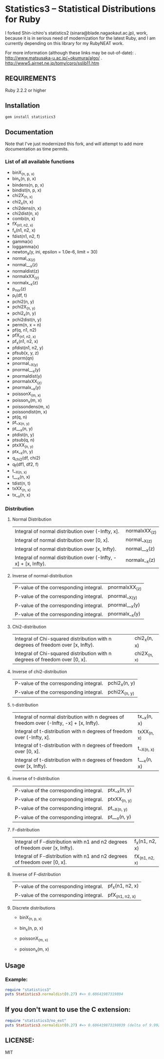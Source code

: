 * Statistics3 -- Statistical Distributions for Ruby
  I forked Shin-ichiro's statistics2 (sinara@blade.nagaokaut.ac.jp), work, because
  it is in serious need of modernization for the latest Ruby, and I am 
  currently depending on this library for my RubyNEAT work.

  For more information (although these links may be out-of-date):
  . http://www.matsusaka-u.ac.jp/~okumura/algo/
  . http://www5.airnet.ne.jp/tomy/cpro/sslib11.htm

** REQUIREMENTS
   Ruby 2.2.2 or higher

** Installation
   #+begin_src bash
   gem install statistics3
   #+end_src

** Documentation
   Note that I've just modernized this fork, and will attempt 
   to add more documentation as time permits.

*** List of all available functions
- binX_(n, p, x)
- bin_x(n, p, x)
- bindens(n, p, x)
- bindist(n, p, x)
- chi2X_(n, x)
- chi2_x(n, x)
- chi2dens(n, x)
- chi2dist(n, x)
- combi(n, x)
- fX_(n1, n2, x)
- f_x(n1, n2, x)
- fdist(n1, n2, f)
- gamma(x)
- loggamma(x)
- newton_a(y, ini, epsilon = 1.0e-6, limit = 30)
- normal__X_(z)
- normal___x(z)
- normaldist(z)
- normalxXX_(z)
- normalx__x(z)
- p_nor(z)
- p_t(df, t)
- pchi2(n, y)
- pchi2X_(n, y)
- pchi2_x(n, y)
- pchi2dist(n, y)
- perm(n, x = n)
- pf(q, n1, n2)
- pfX_(n1, n2, x)
- pf_x(n1, n2, x)
- pfdist(n1, n2, y)
- pfsub(x, y, z)
- pnorm(qn)
- pnormal__X_(y)
- pnormal___x(y)
- pnormaldist(y)
- pnormalxXX_(z)
- pnormalx__x(y)
- poissonX_(m, x)
- poisson_x(m, x)
- poissondens(m, x)
- poissondist(m, x)
- pt(q, n)
- pt__X_(n, y)
- pt___x(n, y)
- ptdist(n, y)
- ptsub(q, n)
- ptxXX_(n, y)
- ptx__x(n, y)
- q_chi2(df, chi2)
- q_f(df1, df2, f)
- t__X_(n, x)
- t___x(n, x)
- tdist(n, t)
- txXX_(n, x)
- tx__x(n, x)

*** Distribution     
**** Normal Distribution
    | Integral of normal distribution over (-Infty, x].               | normalxXX_(z) |
    | Integral of normal distribution over [0, x].                    | normal__X_(z) |
    | Integral of normal distribution over [x, Infty).                | normal___x(z) |
    | Integral of normal distribution over (-Infty, -x] + [x, Infty). | normalx__x(z) |
  
**** Inverse of normal-distribution
  
    | P-value of the corresponding integral. | pnormalxXX_(z) |
    | P-value of the corresponding integral. | pnormal__X_(y) |
    | P-value of the corresponding integral. | pnormal___x(y) |
    | P-value of the corresponding integral. | pnormalx__x(y) |
  
**** Chi2-distribution
  
    | Integral of Chi-squared distribution with n degrees of freedom over [x, Infty). | chi2_x(n, x) |
    | Integral of Chi-squared distribution with n degrees of freedom over [0, x].     | chi2X_(n, x) |
  
**** Inverse of chi2-distribution
  
    | P-value of the corresponding integral. | pchi2_x(n, y) |
    | P-value of the corresponding integral. | pchi2X_(n, y) |
  
**** t-distribution
  
    | Integral of normal distribution with n degrees of freedom over (-Infty, -x] + [x, Infty). | tx__x(n, x) |
    | Integral of t-distribution with n degrees of freedom over (-Infty, x].                    | txXX_(n, x) |
    | Integral of t-distribution with n degrees of freedom over [0, x].                         | t__X_(n, x) |
    | Integral of t-distribution with n degrees of freedom over [x, Infty).                     | t___x(n, x) |
  
**** inverse of t-distribution
  
    | P-value of the corresponding integral. | ptx__x(n, y) |
    | P-value of the corresponding integral. | ptxXX_(n, y) |
    | P-value of the corresponding integral. | pt__X_(n, y) |
    | P-value of the corresponding integral. | pt___x(n, y) |
  
**** F-distribution
  
    | Integral of F-distribution with n1 and n2 degrees of freedom over [x, Infty). | f_x(n1, n2, x) |
    | Integral of F-distribution with n1 and n2 degrees of freedom over [0, x].     | fX_(n1, n2, x) |
  
**** Inverse of F-distribution
  
    | P-value of the corresponding integral. | pf_x(n1, n2, x) |
    | P-value of the corresponding integral. | pfX_(n1, n2, x) |
  
**** Discrete distributions
    - binX_(n, p, x)
    - bin_x(n, p, x)
  
    - poissonX_(m, x)
    - poisson_x(m, x)

** Usage
*** Example:
    #+begin_src ruby
    require "statistics3"
    puts Statistics3.normaldist(0.27) #=> 0.60641987319804
    #+end_src

** If you don't want to use the C extension:
    #+begin_src ruby
    require "statistics3/no_ext"
    puts Statistics3.normaldist(0.27) #=> 0.606419873198039 (delta of 9.99200722162641e-16)
    #+end_src

** LICENSE:
   MIT


